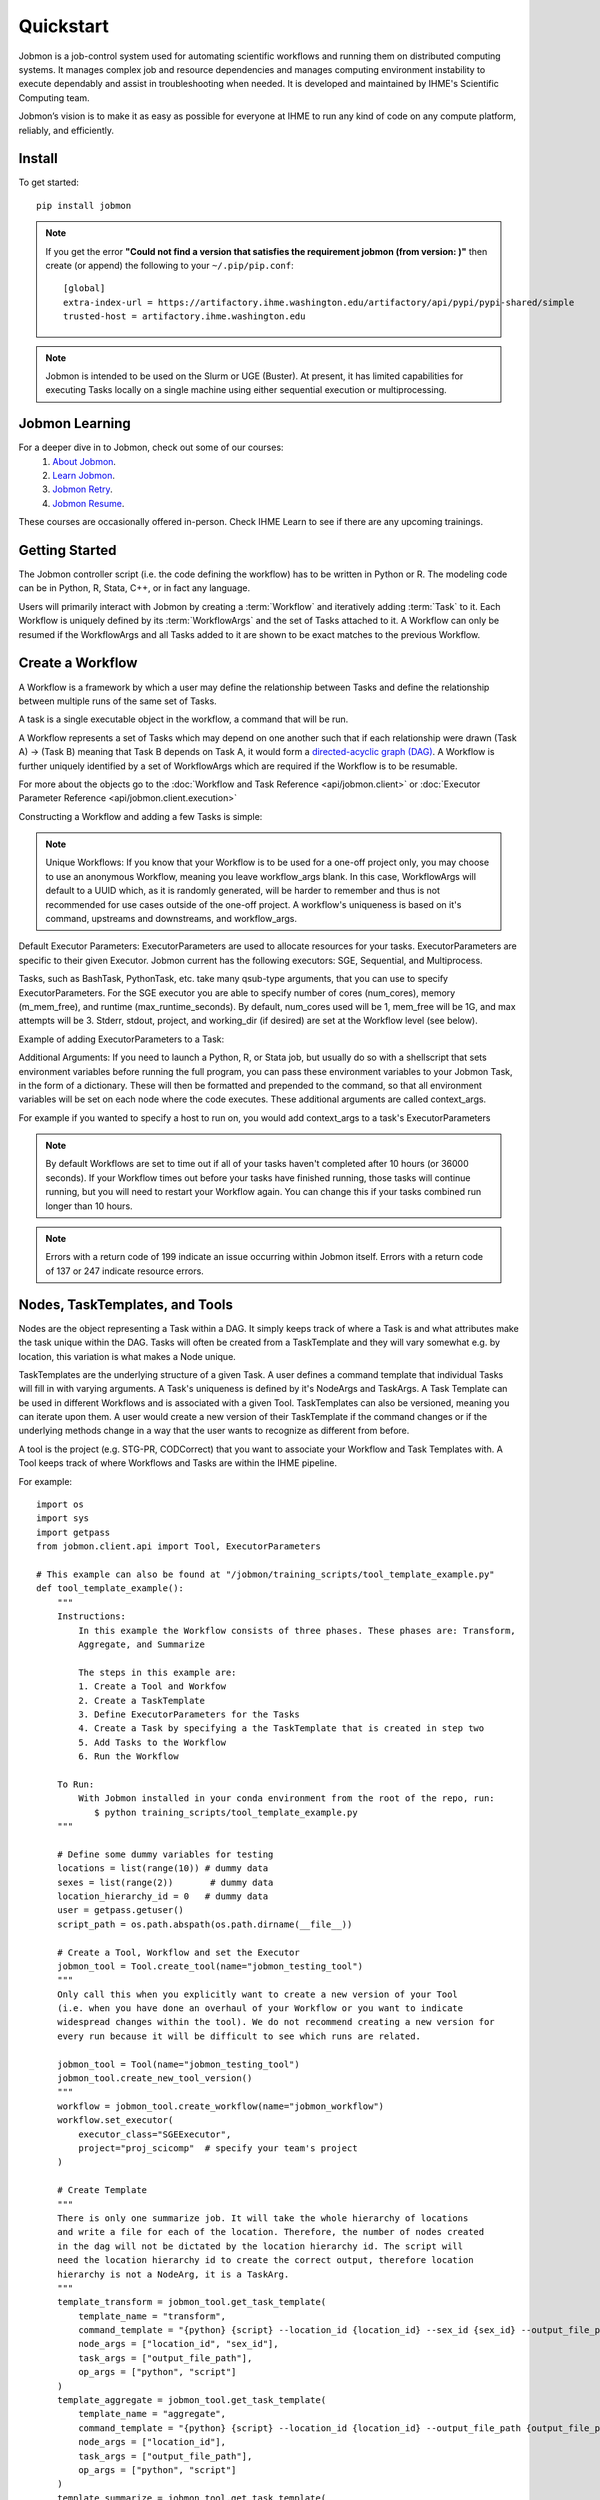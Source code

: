 **********
Quickstart
**********

Jobmon is a job-control system used for automating scientific workflows and running them on
distributed computing systems. It manages complex job and resource dependencies and manages
computing environment instability to execute dependably and assist in troubleshooting when
needed. It is developed and maintained by IHME's Scientific Computing team.

Jobmon’s vision is to make it as easy as possible for everyone at IHME to run any kind of code
on any compute platform, reliably, and efficiently.

Install
#######
To get started::

    pip install jobmon

.. note::
    If you get the error **"Could not find a version that satisfies the requirement jobmon (from version: )"** then create (or append) the following to your ``~/.pip/pip.conf``::

        [global]
        extra-index-url = https://artifactory.ihme.washington.edu/artifactory/api/pypi/pypi-shared/simple
        trusted-host = artifactory.ihme.washington.edu

.. note::

    Jobmon is intended to be used on the Slurm or UGE (Buster). At present, it has
    limited capabilities for executing Tasks locally on a single machine using
    either sequential execution or multiprocessing.

Jobmon Learning
###############
For a deeper dive in to Jobmon, check out some of our courses:
    1. `About Jobmon <https://hub.ihme.washington.edu/pages/viewpage.action?pageId=74531156>`_.
    2. `Learn Jobmon <https://hub.ihme.washington.edu/pages/viewpage.action?pageId=78062050>`_.
    3. `Jobmon Retry <https://hub.ihme.washington.edu/pages/viewpage.action?pageId=78062056>`_.
    4. `Jobmon Resume <https://hub.ihme.washington.edu/pages/viewpage.action?pageId=78062059>`_.

These courses are occasionally offered in-person. Check IHME Learn to see if there are any
upcoming trainings.

Getting Started
###############
The Jobmon controller script (i.e. the code defining the workflow) has to be
written in Python or R. The modeling code can be in Python, R, Stata, C++, or in fact any
language.

Users will primarily interact with Jobmon by creating a :term:`Workflow` and iteratively
adding :term:`Task` to it. Each Workflow is uniquely defined by its
:term:`WorkflowArgs` and the set of Tasks attached to it. A Workflow can only
be resumed if the WorkflowArgs and all Tasks added to it are shown to be
exact matches to the previous Workflow.

Create a Workflow
#################

A Workflow is a framework by which a user may define the relationship between
Tasks and define the relationship between multiple runs of the same set of Tasks.

A task is a single executable object in the workflow, a command that will be run.

A Workflow represents a set of Tasks which may depend on one another such
that if each relationship were drawn (Task A) -> (Task B) meaning that Task B
depends on Task A, it would form a `directed-acyclic graph (DAG) <https://en.wikipedia.org/wiki/Directed_acyclic_graph>`_.
A Workflow is further uniquely identified by a set of WorkflowArgs which are
required if the Workflow is to be resumable.

For more about the objects go to the :doc:`Workflow and Task Reference <api/jobmon.client>`
or :doc:`Executor Parameter Reference <api/jobmon.client.execution>`

Constructing a Workflow and adding a few Tasks is simple:

.. code-tabs::

    .. code-tab:: python
      :title: Python

      import os
      import getpass
      import uuid

      from jobmon.client.api import Tool, ExecutorParameters

      def workflow_template_example():
      """
      Instructions:

        The steps in this example are:
        1. Create a tool
        2. Create  workflow using the tool from step 1
        3. Create executor parameters to use with the tasks
        4. Create task templates using the tool from step 1
        5. Create tasks using the template from step 3
        6. Add created tasks to the workflow
        7. Run the workflow

      To actually run the provided example:
        with Jobmon installed in your conda environment from the root of the repo, run:
           $ python training_scripts/workflow_template_example.py
      """

      user = getpass.getuser()
      wf_uuid = uuid.uuid4()
      script_path = os.path.abspath(os.path.dirname(__file__))

      # Create a tool
      tool = Tool.create_tool(name="example tool")

      # Create a workflow, and set the executor
      workflow = tool.create_workflow(
        name = f"template_workflow_{wf_uuid}",
        description = "template_workflow")
      workflow.set_executor(
        executor_class='SGEExecutor',
        stderr = f"/ihme/scratch/users/{user}/{wf_uuid}",
        stdout = f"/ihme/scratch/users/{user}/{wf_uuid}",
        project = "proj_scicomp"  # specify your team's project
      )

      # Create task templates
      echo_template = tool.get_task_template(
        template_name='echo_template',
        command_template='echo {output}',
        task_args=['output'])

      python_template = tool.get_task_template(
        template_name='python_template',
        command_template='{python} {script_path} --args1 {val1} --args2 {val2}',
        task_args=['val1', 'val2'],
        op_args=['python', 'script_path'])

      # Create an executorparameters object for each task template
      echo_parameters = ExecutorParameters(
        num_cores=1,
        queue='all.q',
        max_runtime_seconds=10,
        m_mem_free='128M')

      python_parameters = ExecutorParameters(
        num_cores=2,
        queue='all.q',
        max_runtime_seconds=1000,
        m_mem_free='2G')


      # Create tasks
      task1 = echo_template.create_task(
        executor_parameters=echo_parameters,
        name='task1',
        output='task1'
      )

      task2 = echo_template.create_task(
        executor_parameters=echo_parameters,
        name='task2',
        upstream_tasks = [task1],
        output='task2'
      )

      task3 = python_template.create_task(
        executor_parameters=python_parameters,
        name='task3',
        upstream_tasks=[task2],
        python=sys.executable,
        script_path=os.path.join(script_path, 'test_scripts/test.py'),
        val1='val1',
        val2='val2'
      )

      # add task to workflow
      workflow.add_tasks([task1, task2, task3])

      # run workflow
      workflow.run()

    .. code-tab:: R
      :title: R

      Sys.setenv("RETICULATE_PYTHON"='/mnt/team/scicomp/envs/jobmon/bin/python')  # Set the Python interpreter path
      library(jobmonr)

      # Create a workflow
      username <- Sys.getenv("USER")
      script_path <- '/mnt/team/scicomp/training/test_scripts/test.py'  # Update with your repository installation

      # Templates are not supported in the R client, since there are no Jobmon 1.* R clients.
      # Create a tool

      my_tool <- tool(name='r_example_tool')

      # Bind a workflow to the tool
      wf <- workflow(tool,
        workflow_args=paste0('template_workflow_', Sys.Date()),
        name='template_workflow')

      # Set the executor
      wf <- set_executor(wf, executor_class='SGEExecutor')

      # Create an echoing task template
      echo_tt <- task_template(tool=my_tool,
        template_name='echo_templ',
        command_template='echo {}',
        task_args=list('echo_str'))


      # Create template to run our script
      script_tt <- task_template(tool=my_tool,
        template_name='test_templ',
        command_template=paste0(Sys.getenv("RETICULATE_PYTHON"), ' ', script_path, ' --args1 {val1} --args2 {val2}'),
        task_args=list('val1', 'val2'))


      # Define executor parameters for our tasks
      params <- executor_parameters(num_cores=1,
        m_mem_free="1G",
        queue='all.q',
        max_runtime_seconds=100)

      # Create two sleepy tasks
      task1 <- task(task_template=echo_tt,
        executor_parameters=copy(params),  # Copied to prevent parallel resource scaling
        name='echo_1',
        echo_str="task1")

      task2 <- task(task_template=echo_tt,
        executor_parameters=copy(params),
        name='echo_2',
        upstream_tasks=list(task1), # Depends on the previous task,
        echo_str="task2")

      # Add the test script task
      test_task <- task(task_template=tt,
        executor_parameters=copy(params),
        name='test_task',
        upstream_tasks=list(task2),
        val1="val1",
        val2="val2"
        )

      # Add tasks to the workflow
      wf <- add_tasks(wf, list(task1, task2, task3))

      # Run it
      wfr <- run(
        workflow=wf,
        resume=FALSE,
        seconds_until_timeout=7200)


.. note::
    Unique Workflows: If you know that your Workflow is to be used for a
    one-off project only, you may choose to use an anonymous Workflow, meaning
    you leave workflow_args blank. In this case, WorkflowArgs will default to
    a UUID which, as it is randomly generated, will be harder to remember and
    thus is not recommended for use cases outside of the one-off project. A workflow's
    uniqueness is based on it's command, upstreams and downstreams, and workflow_args.

Default Executor Parameters: ExecutorParameters are used to allocate resources for your tasks.
ExecutorParameters are specific to their given Executor. Jobmon current has the following
executors: SGE, Sequential, and Multiprocess.

Tasks, such as BashTask, PythonTask, etc. take many qsub-type arguments, that you can use to
specify ExecutorParameters. For the SGE executor you are able to specify number of
cores (num_cores), memory (m_mem_free), and runtime (max_runtime_seconds). By default, num_cores
used will be 1, mem_free will be 1G, and max attempts will be 3. Stderr, stdout, project,
and working_dir (if desired) are set at the Workflow level (see below).

Example of adding ExecutorParameters to a Task:

.. code-tabs::

    .. code-tab:: python
      :title: Python

        from jobmon.client.api import ExecutorParameters
        from jobmon.client.templates.bash_task import BashTask

        #Create ExecutorParameter
        executor_parameters_example = ExecutorParameters(
            m_mem_free = "1G",
            num_cores = 1,
            queue = "all.q",
            max_runtime_seconds = 60,
            executor_class="SGEExecutor"
        )

        #Create task and assign the ExecutorParameter to it
        task1 = BashTask(
            command = "echo task1",
            executor_parameters = executor_parameters_example
        )

    .. code-tab:: R
      :title: R

        library(jobmonr)
        executor_parameters_example <- executor_parameters(
            m_mem_free="1G",
            num_cores=1,
            queue='all.q',
            max_runtime_seconds=60,
            executor_class="SGEExecutor")


Additional Arguments: If you need to launch a Python, R, or Stata job, but
usually do so with a shellscript that sets environment variables before
running the full program, you can pass these environment variables to your
Jobmon Task, in the form of a dictionary. These will then be formatted and
prepended to the command, so that all environment variables will be set on
each node where the code executes. These additional arguments are called
context_args.

For example if you wanted to specify a host to run on, you would add context_args to a
task's ExecutorParameters

.. code-tabs::

    .. code-tab:: python
      :title: Python

        #Create ExecutorParameter
        executor_parameters_example = ExecutorParameters(
            m_mem_free = "1G",
            num_cores = 1,
            queue = "all.q",
            max_runtime_seconds = 60,
            executor_class="SGEExecutor",
            context_args={"sge_add_args": "-l hostname=<hostname>"}
        )

    .. code-tab:: R
        :title: R

        # Create Executor Parameter
        executor_parameters_example <- executor_parameters(
            m_mem_free = "1G",
            num_cores = 1,
            queue = "all.q",
            max_runtime_seconds = 60,
            executor_class="SGEExecutor",
            context_args=list("sge_add_args"="-l hostname=<hostname>")
        )

.. note::
    By default Workflows are set to time out if all of your tasks haven't
    completed after 10 hours (or 36000 seconds). If your Workflow times out
    before your tasks have finished running, those tasks will continue
    running, but you will need to restart your Workflow again. You can change
    this if your tasks combined run longer than 10 hours.

.. note::
    Errors with a return code of 199 indicate an issue occurring within Jobmon
    itself. Errors with a return code of 137 or 247 indicate resource errors.

Nodes, TaskTemplates, and Tools
###############################
Nodes are the object representing a Task within a DAG. It simply keeps track of where a
Task is and what attributes make the task unique within the DAG. Tasks
will often be created from a TaskTemplate and they will vary somewhat e.g. by location, this
variation is what makes a Node unique.

TaskTemplates are the underlying structure of a given Task. A user defines a command template that
individual Tasks will fill in with varying arguments. A Task's uniqueness is defined by it's
NodeArgs and TaskArgs. A Task Template can be used in different Workflows and is
associated with a given Tool. TaskTemplates can also be versioned, meaning you can iterate
upon them. A user would create a new version of their TaskTemplate if the command changes or
if the underlying methods change in a way that the user wants to recognize as different from
before.

A tool is the project (e.g. STG-PR, CODCorrect) that you want to associate your Workflow and
Task Templates with. A Tool keeps track of where Workflows and Tasks are within the IHME
pipeline.

For example::

    import os
    import sys
    import getpass
    from jobmon.client.api import Tool, ExecutorParameters

    # This example can also be found at "/jobmon/training_scripts/tool_template_example.py"
    def tool_template_example():
        """
        Instructions:
            In this example the Workflow consists of three phases. These phases are: Transform,
            Aggregate, and Summarize

            The steps in this example are:
            1. Create a Tool and Workfow
            2. Create a TaskTemplate
            3. Define ExecutorParameters for the Tasks
            4. Create a Task by specifying a the TaskTemplate that is created in step two
            5. Add Tasks to the Workflow
            6. Run the Workflow

        To Run:
            With Jobmon installed in your conda environment from the root of the repo, run:
               $ python training_scripts/tool_template_example.py
        """

        # Define some dummy variables for testing
        locations = list(range(10)) # dummy data
        sexes = list(range(2))       # dummy data
        location_hierarchy_id = 0   # dummy data
        user = getpass.getuser()
        script_path = os.path.abspath(os.path.dirname(__file__))

        # Create a Tool, Workflow and set the Executor
        jobmon_tool = Tool.create_tool(name="jobmon_testing_tool")
        """
        Only call this when you explicitly want to create a new version of your Tool
        (i.e. when you have done an overhaul of your Workflow or you want to indicate
        widespread changes within the tool). We do not recommend creating a new version for
        every run because it will be difficult to see which runs are related.

        jobmon_tool = Tool(name="jobmon_testing_tool")
        jobmon_tool.create_new_tool_version()
        """
        workflow = jobmon_tool.create_workflow(name="jobmon_workflow")
        workflow.set_executor(
            executor_class="SGEExecutor",
            project="proj_scicomp"  # specify your team's project
        )

        # Create Template
        """
        There is only one summarize job. It will take the whole hierarchy of locations
        and write a file for each of the location. Therefore, the number of nodes created
        in the dag will not be dictated by the location hierarchy id. The script will
        need the location hierarchy id to create the correct output, therefore location
        hierarchy is not a NodeArg, it is a TaskArg.
        """
        template_transform = jobmon_tool.get_task_template(
            template_name = "transform",
            command_template = "{python} {script} --location_id {location_id} --sex_id {sex_id} --output_file_path {output_file_path}",
            node_args = ["location_id", "sex_id"],
            task_args = ["output_file_path"],
            op_args = ["python", "script"]
        )
        template_aggregate = jobmon_tool.get_task_template(
            template_name = "aggregate",
            command_template = "{python} {script} --location_id {location_id} --output_file_path {output_file_path}",
            node_args = ["location_id"],
            task_args = ["output_file_path"],
            op_args = ["python", "script"]
        )
        template_summarize = jobmon_tool.get_task_template(
            template_name = "summarize",
            command_template = "{python} {script} --location_hierarchy_id {location_hierarchy_id} --output_file_path {output_file_path}",
            node_args = [],
            task_args = ["location_hierarchy_id", "output_file_path"],
            op_args = ["python", "script"]
        )

        # Set ExecutorParameters
        executor_parameters_transform = ExecutorParameters(
            m_mem_free = "1G",
            num_cores = 1,
            queue = "all.q",
            max_runtime_seconds = 60
        )
        executor_parameters_aggregate = ExecutorParameters(
            m_mem_free = "2G",
            num_cores = 2,
            queue = "long.q",
            max_runtime_seconds = 120
        )
        executor_parameters_summarize = ExecutorParameters(
            m_mem_free = "3G",
            num_cores = 3,
            queue = "all.q",
            max_runtime_seconds = 180
        )

        # Create Task
        task_all_list = []
        # Tasks for the transform phase
        task_transform_by_location = {}
        for location_id in locations:
            task_location_list = []
            for sex_id in sexes:
                task = template_transform.create_task(
                    executor_parameters = executor_parameters_transform,
                    name = f"transform_{location_id}_{sex_id}",
                    upstream_tasks = [],
                    max_attempts = 3,
                    python = sys.executable,
                    script = os.path.join(script_path, 'test_scripts/transform.py'),
                    location_id = location_id,
                    sex_id = sex_id,
                    output_file_path = f"/ihme/scratch/users/{user}/{workflow.name}/transform",
                    task_attributes = {"release_id": 3}
                )
                # Append Task to Workflow and the list
                task_all_list.append(task)
                task_location_list.append(task)
            # Create dictionary by location
            task_transform_by_location[location_id] = task_location_list

        # Tasks for the aggregate phase
        task_aggregate_list = []
        for location_id in locations:
            upstreams_tasks = task_transform_by_location[location_id]
            task = template_aggregate.create_task(
                executor_parameters = executor_parameters_aggregate,
                name = f"aggregate_{location_id}",
                upstream_tasks = upstreams_tasks,
                max_attempts = 3,
                python = sys.executable,
                script = os.path.join(script_path, 'test_scripts/aggregate.py'),
                location_id = location_id,
                output_file_path = f"/ihme/scratch/users/{user}/{workflow.name}/aggregate",
                task_attributes = {"location_set_version_id": 35}
            )
            task_all_list.append(task)
            task_aggregate_list.append(task)

        # Tasks for the summarize phase
        task = template_summarize.create_task(
            executor_parameters = executor_parameters_summarize,
            name = f"summarize_{location_hierarchy_id}",
            upstream_tasks = task_aggregate_list,
            max_attempts = 1,
            python = sys.executable,
            script = os.path.join(script_path, 'test_scripts/summarize.py'),
            location_hierarchy_id = location_hierarchy_id,
            output_file_path = f"/ihme/scratch/users/{user}/{workflow.name}/summarize"
        )
        task_all_list.append(task)

        # Add tasks to the workflow
        workflow.add_tasks(task_all_list)

        # Run the workflow
        workflow.run()


Logging
#######
To attach Jobmon's simple formatted logger use the following code.

For example::

    from jobmon.client.client_logging import ClientLogging

    ClientLogging().attach()


Resource Usage
=======================================
**Task Resource Usage**
    There is a method on the Task object that will return the resource usage for a Task. This
    method must be called after ``workflow.run()``. To use it simply call the method on your
    predefined Task object, ``task.resource_usage()``. This method will return a dictionary
    that includes: the memory usage (in bytes), the name of the node the task was run on, the
    number of attempts, and the runtime. This method will only return resource usage data for
    Tasks that had a successful TaskInstance (in DONE state).

**TaskTemplate Resource Usage**
    Jobmon can aggregate the resource usage at the TaskTemplate level. Jobmon will return a
    dictionary that includes: number of Tasks used to calculate the usage, the minimum,
    maximum, and mean memory used (in bytes), and the minimum, maximum and mean runtime. It
    only includes Tasks in the calculation that are associated with a specified
    TaskTemplateVersion.

    You can access this in two ways: via a method on TaskTemplate or the Jobmon command line
    interface.

    To access it via the TaskTemplate object, simply call the method on your predefined
    TaskTemplate, ``task_template.resource_usage()``. This method has two *optional*
    arguments: workflows (a list of workflow IDs) and node_args (a dictionary of node
    arguments). This allows users to have more exact resource usage data. For example, a
    user can call ``resources = task_template.resource_usage(workflows=[123, 456],
    node_args={"location_id":[101, 102], "sex":[1]})`` This command will find all of the
    Tasks associated with that version of the TaskTemplate, that are associated with either
    workflow 123 or 456, that also has a location_id that is either 102 or 102, and has a
    sex ID of 1. Jobmon will then calculate the resource usage values based on those queried
    Tasks.

    To use this functionality via the CLI, call ``jobmon task_template_resources -t
    <task_template_version_id>`` The CLI has two optional flags: -w to specify workflow IDs
    and -a to query by specific node_args. For example, ``jobmon task_template_resources -t
    12 -w 101 102 -a '{"location_id":[101,102], "sex":[1]}'``.

A Workflow that retries Tasks if they fail
******************************************

By default a Task will be retried up to three times if it fails. This helps to
reduce the chance that random events on the cluster or landing on a bad node
will cause your entire Task and Workflow to fail.

In order to configure the number of times a Task can be retried, configure the
max_attempts parameter in the Task that you create. If you are still debugging
your code, please set the number of retries to zero so that it does not retry
code with a bug multiple times. When the code is debugged, and you are ready
to run in production, set the retries to a non-zero value.

The following example shows a configuration in which the user wants their Task
to be retried 4 times and it will fail up until the fourth time.::

    import getpass
    from jobmon.client.templates.unknown_workflow import UnknownWorkflow as Workflow
    from jobmon.client.templates.python_task import PythonTask
    from jobmon.client.api import ExecutorParameters
    from jobmon.client.execution.strategies.sge import sge_utils

    user = getpass.getuser()

    wf = Workflow(
        workflow_args="workflow_with_many_retries",
        project="proj_scicomp")

    params = ExecutorParameters(
        num_cores=1,
        m_mem_free="1G",
        max_runtime_seconds=100,  # set max runtime to be shorter than task runtime
        queue="all.q",
        executor_class="SGEExecutor",
        resource_scales={'m_mem_free': 0.5, 'max_runtime_seconds': 0.5})

    name = "retry_task"
    output_file_name = f"/ihme/scratch/users/{user}/retry_output"
    retry_task = PythonTask(
        script=sge_utils.true_path("tests/remote_sleep_and_write.py"),
        args=["--sleep_secs", "4",
              "--output_file_path", output_file_name,
              "--fail_count", 3,
              "--name", name],
        name=name, max_attempts=4, executor_parameters = params)

    wf.add_task(retry_task)

    # 3 TaskInstances will fail before ultimately succeeding
    wf.run()

Dynamically Configure Resources for a Given Task
************************************************
It is possible to dynamically configure the resources needed to run a
given task. For example, if an upstream Task may better inform the resources
that a downstream Task needs, the resources will not be checked and bound until
the downstream is about to run and all of it's upstream dependencies
have completed. To do this, the user can provide a function that will be called
at runtime and return an ExecutorParameter object with the resources needed.


For example ::

    from jobmon.client.api import ExecutorParameters
    from jobmon.client.templates.unknown_workflow import UnknownWorkflow as Workflow
    from jobmon.client.templates.bash_task import BashTask

    def assign_resources(*args, **kwargs):
        """ Callable to be evaluated when the task is ready to be scheduled
        to run"""
        fp = '/ihme/scratch/users/svcscicompci/tests/jobmon/resources.txt'
        with open(fp, "r") as file:
            resources = file.read()
            resource_dict = ast.literal_eval(resources)
        m_mem_free = resource_dict['m_mem_free']
        max_runtime_seconds = int(resource_dict['max_runtime_seconds'])
        num_cores = int(resource_dict['num_cores'])
        queue = resource_dict['queue']

        exec_params = ExecutorParameters(m_mem_free=m_mem_free,
                                         max_runtime_seconds=max_runtime_seconds,
                                         num_cores=num_cores, queue=queue)
        return exec_params

    # task with static resources that assigns the resources for the 2nd task
    # when it runs
    task1 = PythonTask(name='task_to_assign_resources',
                       script="/assign_resources.py", max_attempts = 1,
                       max_runtime_seconds=200, num_cores=1,
                       queue='all.q', m_mem_free='1G')

    task2 = BashTask(name='dynamic_resource_task', command='sleep 1',
                    max_attempts=2, executor_parameters=assign_resources)
    task2.add_upstream(task1) # make task2 dependent on task 1

    wf = Workflow(workflow_args='dynamic_resource_wf')
    wf.add_task(task1)
    wf.run()


A Workflow that adjusts the resources of a Task
===============================================

Sometimes a user may not be able to accurately predict the runtime or memory usage
of a task. Jobmon will detect when the task fails due to resource constraints and
retry that task with with more resources. The default resource scaling factor is 50%
for m_mem_free and max_runtime_sec unless otherwise specified. For example if your
max_runtime for a task was set to 100 seconds and fails, Jobmon will automatically
retry the Task with a max runtime set to 150 seconds.

For example::

    from jobmon.client.templates.unknown_workflow import UnknownWorkflow as Workflow
    from jobmon.client.templates.bash_task import BashTask
    from jobmon.client.api import ExecutorParameters

    my_wf = Workflow(
        workflow_args="resource_starved_workflow",
        project="proj_scicomp")


    # specify SGE specific parameters
    sleepy_params = ExecutorParameters(
        num_cores=1,
        m_mem_free="1G",
        max_runtime_seconds=100,  # set max runtime to be shorter than task runtime
        queue="all.q",
        executor_class="SGEExecutor",
        resource_scales={'m_mem_free': 0.6, 'max_runtime_seconds': 0.6})
    sleepy_task = BashTask(
        # set sleep to be longer than max runtime, forcing a retry
        "sleep 120",
        # job should succeed on second try. The runtime will 160 seconds on the retry
        max_attempts=2,
        executor_parameters=sleepy_params)
    my_wf.add_task(sleepy_task)

    # The Task will time out and get killed by the cluster. After a few minutes Jobmon
    # will notice that it has disappeared and ask SGE for exit status. SGE will
    # show a resource kill. Jobmon will scale the memory and runtime by 60% and retry the
    # job at which point it will succeed.
    my_wf.run()



Resume an Entire Workflow
*************************

A Workflow allows for sophisticated tracking of how many times a DAG gets
executed, who ran them and when.
With a Workflow you can:

#. Re-use a set of Tasks
#. Stop a set of Tasks mid-run and resume it (either intentionally or unfortunately, as
   a result of an adverse cluster event)
#. Re-attempt a set of Tasks that may have ERROR'd out in the middle (assuming you
   identified and fixed the source of the error)
#. Set stderr, stdout, working_dir, and project qsub arguments from the top level

When a workflow is resumed, Jobmon examines  it from the beginning and skips over
any tasks that are already Done. It will restart jobs that were in Error (maybe you fixed
that bug!) or are Registered. As always it only starts a job when all its upstreams are Done.
In other words, it starts from first failure, creating a new workflow run for an existing workflow.

To resume a Workflow, make sure that your previous workflow
run process is dead (kill it using the pid from the workflow run table)::

    import getpass
    from jobmon.client.templates.unknown_workflow import UnknownWorkflow as Workflow

    # Re-instantiate your Workflow with the same WorkflowArgs but add the resume flag
    user = getpass.getuser()
    workflow = Workflow(
        name = "template_workflow",
        description = "template_workflow",
        executor_class = "SGEExecutor",
        stderr = f"/ihme/scratch/users/{user}/{wf_uuid}",
        stdout = f"/ihme/scratch/users/{user}/{wf_uuid}",
        project = "proj_scicomp"
    )

    # Re-add the same Tasks to it...
    task1 = BashTask(
        command = "echo task1",
        executor_class = "SGEExecutor"
    )

    task2 = BashTask(
        command = "echo task2",
        executor_class = "SGEExecutor",
        upstream_tasks = [task1]
    )

    task3 = PythonTask(
        script = os.path.join(script_path, 'test_scripts/test.py'),
        args = ["--args1", "val1", "--args2", "val2"],
        executor_class = "SGEExecutor",
        upstream_tasks = [task2]
    )

    workflow.add_tasks([task1, task2, task3])

    # Re-run the workflow
    workflow.run(resume=True)

That's it. It is the same setup, just change the resume flag so that it is
true (otherwise you will get an error that you are creating a workflow that
already exists)

For further configuration there are two types of resumes:
    1.Cold Resume: all Tasks are stopped and you are ok with resetting all
    running Tasks and killing any running TaskInstances before restarting
    (the default option).

    2. Hot Resume: any Tasks that are currently running will not be reset, and
    any TaskInstance that are currently running on the cluster will not be killed

Behind the scenes, the Workflow will launch your Tasks as soon as each is
ready to run (i.e. as soon as the Task's upstream dependencies are DONE). It
will automatically restart Tasks that die due to cluster instability or other
intermittent issues. If for some reason, your Workflow itself dies (or you need
to kill it yourself), resuming the script at a later time will automatically pickup
where you left off (i.e. use the '--resume' flag). A resumed run will not
re-run any Tasks that completed successfully in prior runs.

Note carefully the distinction between "restart" and "resume."
Jobmon itself will restart individual Tasks, whereas a human operator can resume the
entire Workflow.

For more examples, take a look at the `resume tests <https://stash.ihme.washington.edu/projects/SCIC/repos/jobmon/browse/tests/workflow/test_workflow_resume.py>`_.

.. note::

    Remember, a Workflow is defined by its WorkflowArgs and its Tasks. If you
    want to resume a previously stopped run, make sure you haven't changed the
    values of WorkflowArgs or added/removed any Tasks to it. If either of these change,
    you will end up creating a brand new Workflow.

.. note::

    Resuming a previously stopped Workflow will create a new
    :term:`WorkflowRun`. This is generally an internal detail that you won't
    need to worry about, but the concept may be helpful in debugging failures.
    (SEE DEBUGGING TODO).

As soon as you change any of the values of your WorkflowArgs or modify its Tasks,
you'll cause a new Workflow entry to be created in the Jobmon
database. When calling run() on this new Workflow, any progress through the
Tasks that may have been made in previous Workflows will be ignored.


Making a Workflow Fail On First Failure
***************************************

On occasion, a user might want to see how far a workflow can get before it fails,
or want to immediately see where problem spots are. To do this, the user can just
instantiate the workflow with fail_fast set to True. Then add tasks to the workflow
as normal, and the workflow will fail on the first failure.

For example::

    wf = Workflow(workflow_args='testing', fail_fast=True)
    t1 = BashTask("not a command 1")
    t2 = BashTask("sleep 10", upstream_tasks=[t1])
    wf.add_tasks([t1, t2])
    wf.run()


Jobmon Database
***************

If the command line status commands do not provide the information you need,
you can look in the jobmon database.
By default, your Workflow talks to our centrally-hosted Jobmon server
(scicomp-maria-db-p02.db.ihme.washington.edu). You can access the
Jobmon database from your favorite DB browser (e.g. Sequel Pro) using the credentials::

    host: scicomp-maria-db-p02.db.ihme.washington.edu
    port: 3306
    user: read_only
    pass: docker
    database: docker

If you are accessing a version of Jobmon prior to 2.0.0 the database host is
jobmon-docker-cont-p02.hosts.ihme.washington.edu.

.. note::
    Following the 1.1.0 series of Jobmon a persistent database was created. This means any
    time the client side of Jobmon is updated it will continue to use the same database.
    The database credentials will only change when database changes are implemented
    (e.g. Jobmon 2.0.0)


Running Queries in Jobmon
*************************

You can query the Jobmon database to see the status of a whole Workflow, or any set of tasks.
Open a SQL browser (e.g. Sequel Pro) and connect to the database defined above.

Tables:

arg
    A list of args that the node_args and task_args use
arg_type
    The different types of args (NODE_ARG, TASK_ARG, OP_ARG)
command_template_arg_type_mapping
    A table that associates a TaskTemplate version with arg types.
dag
    Has every entry of dags created, as identified by it's id and hash.
edge
    A table that shows the relationship between two nodes.
executor_parameter_set
    The executor-specific parameters of a given Task, e.g max_runtime_seconds, m_mem_free, num_cores etc.
executor_parameteter_set_type
    The type of parameters (original requested, validated, adjusted).
node
    The object representing a Task within a DAG. Table includes TaskTemplate version and the hash of the node args.
node_arg
    Args that identify a unique node in the DAG.
task
    A single executable object in the workflow. The table includes the name of the task, the command it submitted, and it's executor parameters.
task_arg
    A list of args that make a command unique across different workflows, includes task_id, arg_id and the associated value.
task_attribute
    Additional attributes of the task that can be tracked. For example, release ID or location
    set version ID. Task attributes are not passed to the job but may be useful for profiling
    or resource prediction work in the Jobmon database. Pass in task attributes as a list or
    dictionary to create_task().
task_attribute_type
    Types of task attributes that can be tracked.
task_instance
    This is an actual run of a task. Like calling a function in Python. One Task can have
    multiple task instances if they are retried.
task_instance_error_log
    Any errors that are produced by a task instance are logged in this table.
task_instance_status
    Meta-data table that defines the ten states of Task Instance:

    +-----+---------------------------------+---------------------------------------------------------------------------------+
    |     | Status                          | Description                                                                     |
    +=====+=================================+=================================================================================+
    |  B  |  SUBMITTED_TO_BATCH_EXECUTIONER | Task instance submitted normally.                                               |
    +-----+---------------------------------+---------------------------------------------------------------------------------+
    |  D  |  DONE                           | Task instance finishes normally.                                                |
    +-----+---------------------------------+---------------------------------------------------------------------------------+
    |  E  |  ERROR                          | Task instance has hit an application error.                                     |
    +-----+---------------------------------+---------------------------------------------------------------------------------+
    |  F  |  ERROR_FATAL                    | Task instance encountered a fatal error.                                        |
    +-----+---------------------------------+---------------------------------------------------------------------------------+
    |  I  |  INSTANTIATED                   | Task instance is created.                                                       |
    +-----+---------------------------------+---------------------------------------------------------------------------------+
    |  K  |  KILL_SELF                      | Task instance has been ordered to kill itself if it is still alive.             |
    +-----+---------------------------------+---------------------------------------------------------------------------------+
    |  R  |  RUNNING                        | Task instance starts running normally.                                          |
    +-----+---------------------------------+---------------------------------------------------------------------------------+
    |  U  |  UNKNOWN_ERROR                  | Task instance stops reporting that it's alive and Jobmon can't figure out why.  |
    +-----+---------------------------------+---------------------------------------------------------------------------------+
    |  W  |  NO_EXECUTOR_ID                 | Task instance submission has hit a bug and did not receive an executor_id.      |
    +-----+---------------------------------+---------------------------------------------------------------------------------+
    |  Z  |  RESOURCE_ERROR                 | Task instance died because of an insufficient resource request.                 |
    +-----+---------------------------------+---------------------------------------------------------------------------------+

task_status
    Meta-data table that defines the eight states of Task:

    +-----+---------------------------+----------------------------------------------------------------------------------------+
    |     | Status                    | Description                                                                            |
    +=====+===========================+========================================================================================+
    |  A  |  ADJUSTING_RESOURCES      | Task has errored with a resource error, the resources will be adjusted before retrying.|
    +-----+---------------------------+----------------------------------------------------------------------------------------+
    |  D  |  DONE                     | Task ran to completion.                                                                |
    +-----+---------------------------+----------------------------------------------------------------------------------------+
    |  E  |  ERROR_RECOVERABLE        | Task has errored out but has more attempts so it will be retried.                      |
    +-----+---------------------------+----------------------------------------------------------------------------------------+
    |  F  |  ERROR_FATAL              | Task has errored out and has used all of the attempts. It cannot be retried.           |
    +-----+---------------------------+----------------------------------------------------------------------------------------+
    |  G  |  REGISTERED               | Task has been bound to the database.                                                   |
    +-----+---------------------------+----------------------------------------------------------------------------------------+
    |  I  |  INSTANTIATED             | Task has had a Task Instance created that will be submitted to the Executor.           |
    +-----+---------------------------+----------------------------------------------------------------------------------------+
    |  Q  |  QUEUED_FOR_INSTANTIATION | Task's dependencies have been met, task can be run when the scheduler is ready.        |
    +-----+---------------------------+----------------------------------------------------------------------------------------+
    |  R  |  RUNNING                  | Task is running on the specified Executor.                                             |
    +-----+---------------------------+----------------------------------------------------------------------------------------+

task_template
    This table has every TaskTemplate, paired with it's tool_version_id.
task_template_version
    A table listing the different versions a TaskTemplate can have.
tool
    A table that shows the list of Tools that can be associated with your Workflow and TaskTemplates.
tool_version
    A table listing the different versions a Tool has.
workflow
    This table has every Workflow created, along with it’s associated dag_id, and workflow_args
workflow_attribute
    Additional attributes that are being tracked for a given Workflow. They are not required to use Jobmon, and
    workflow_attributes are not passed to your jobs. They are intended to track information for a given run and can be
    utilized for profiling and resource prediction.
workflow_attribute_type
    The types of attributes that can be tracked for Workflows.
workflow_run
    This table has every run of a workflow, paired with it's workflow, as identified by
    workflow_id.
workflow_run_status
    Meta-data table that defines the ten states of Workflow Run:
    +-----+--------------+--------------------------------------------------------------------------------------------------------+
    |     | Status       | Description                                                                                            |
    +=====+==============+========================================================================================================+
    |  A  |  ABORTED     | WorkflowRun encountered problems while binding so it stopped.                                          |
    +-----+--------------+--------------------------------------------------------------------------------------------------------+
    |  B  |  BOUND       | WorkflowRun has been bound to the database.                                                            |
    +-----+--------------+--------------------------------------------------------------------------------------------------------+
    |  C  |  COLD_RESUME | WorkflowRun was set to resume once all tasks were stopped.                                             |
    +-----+--------------+--------------------------------------------------------------------------------------------------------+
    |  D  |  DONE        | WorkflowRun has run to completion.                                                                     |
    +-----+--------------+--------------------------------------------------------------------------------------------------------+
    |  E  |  ERROR       | WorkflowRun has not completed successfully, may have lost contact with services.                       |
    +-----+--------------+--------------------------------------------------------------------------------------------------------+
    |  G  |  REGISTERED  | WorkflowRun has been validated.                                                                        |
    +-----+--------------+--------------------------------------------------------------------------------------------------------+
    |  H  |  HOT RESUME  | WorkflowRun was set to resume while tasks are still running, they will continue running.               |
    +-----+--------------+--------------------------------------------------------------------------------------------------------+
    |  L  |  LINKING     | Instantiation complete. Executor control for tasks or waiting for first scheduling loop for workflows. |
    +-----+--------------+--------------------------------------------------------------------------------------------------------+
    |  R  |  RUNNING     | WorkflowRun is currently running.                                                                      |
    +-----+--------------+--------------------------------------------------------------------------------------------------------+
    |  S  |  STOPPED     | WorkflowRun has been stopped, probably due to keyboard interrupt from user.                            |
    +-----+--------------+--------------------------------------------------------------------------------------------------------+
    |  T  |  TERMINATED  | WorkflowRun was in resume, new WorkflowRun created to pick up remainingtTasks, so this one terminated. |
    +-----+--------------+--------------------------------------------------------------------------------------------------------+

workflow_status
    Meta-data table that defines eight states of Workflow:
    +-----+--------------+-----------------------------------------------------------------------------+
    |     | Status       | Description                                                                 |
    +=====+==============+=============================================================================+
    |  A  |  ABORTED     | Workflow encountered an error before a WorkflowRun was created.             |
    +-----+--------------+-----------------------------------------------------------------------------+
    |  D  |  DONE        | Workflow finished successfully.                                             |
    +-----+--------------+-----------------------------------------------------------------------------+
    |  F  |  FAILED      | Workflow unsuccessful in one or more WorkflowRuns, none finished as Done.   |
    +-----+--------------+-----------------------------------------------------------------------------+
    |  G  |  REGISTERING | Workflow is being validated.                                                |
    +-----+--------------+-----------------------------------------------------------------------------+
    |  H  |  HALTED      | 1. Resume was set and wf shut down or 2. Controller died and wf was reaped. |
    +-----+--------------+-----------------------------------------------------------------------------+
    |  Q  |  QUEUED      | Client has added all necessary metadata, signal to scheduler to instantiate.|
    +-----+--------------+-----------------------------------------------------------------------------+
    |  R  |  RUNNING     | Workflow has a WorkflowRun that is running.                                 |
    +-----+--------------+-----------------------------------------------------------------------------+

You will need to know your workflow_id or dag_id. Hopefully your application
logged it, otherwise it will be obvious by name as one of the recent entries
in the dag table.

Useful Jobmon SQL Queries
**************************
If you wanted the current status of all Tasks in workflow 191:
    | SELECT status, count(*)
    | FROM task
    | WHERE workflow_id=191
    | GROUP BY status

To find your Workflow if you know the Workflow name:
    | SELECT *
    | FROM workflow
    | WHERE name="<your workflow name>"

To find all of your Workflows by your username:
    | SELECT *
    | FROM workflow
    | JOIN workflow_run ON workflow.id = workflow_run.workflow_id
    | WHERE workflow_run.user = "<your username>"

To get all of the error logs associated with a given Workflow:
    | SELECT *
    | FROM task t1, task_instance t2, task_instance_error_log t3
    | WHERE t1.id = t2.task_id
    | AND t2.id = t3.task_instance_id
    | AND t1.workflow_id = <workflow id>

To get the error logs for a given WorkflowRun:
    | SELECT *
    | FROM task_instance t1, task_instance_error_log t2
    | WHERE t1.id = t2.task_instance_id
    | AND t1.workflow_run_id = <workflow_run_id>


Getting Additional Help
************************
The Scientific Computing team is always available to answer your questions or to consult on
Jobmon.

To contact the team via Slack:
    - #jobmon-users to ask questions about Jobmon.

To set up a consultation:
    - Send a message in the #jobmon-users slack channel saying that you would like a
      consultation.
    - A Scientific Computing team member will reach out to you to schedule a consultation
      meeting.

To raise a Scientific Computing help desk request:
    - `SciComp Help Desk <https://help.ihme.washington.edu/servicedesk/customer/portal/16>`_.

When requesting help try to provide the team with as much information as you have about your
problem. *Please include your Workflow id, the Jobmon version that you're using, and any
TaskInstance error logs that you have.*
